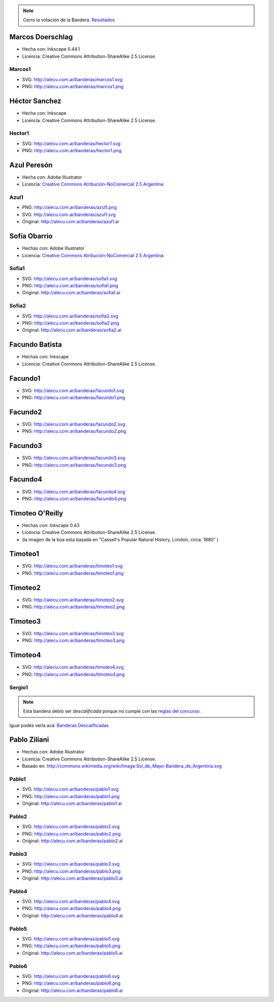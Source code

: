 .. title: Banderas propuestas


.. note::

    Cerro la votación de la Bandera. `Resultados </Bandera/resultados>`__



Marcos Doerschlag
-----------------

* Hecha con: Inkscape 0.44.1

* Licencia: Creative Commons Attribution-ShareAlike 2.5 License.

Marcos1
~~~~~~~

* SVG: http://alecu.com.ar/banderas/marcos1.svg
* PNG: http://alecu.com.ar/banderas/marcos1.png


Héctor Sanchez
--------------

* Hecha con: Inkscape

* Licencia: Creative Commons Attribution-ShareAlike 2.5 License.

Hector1
~~~~~~~

* SVG: http://alecu.com.ar/banderas/hector1.svg
* PNG: http://alecu.com.ar/banderas/hector1.png


Azul Peresón
------------

* Hecha con: Adobe Illustrator

* Licencia: `Creative Commons Atribución-NoComercial 2.5 Argentina`_

Azul1
~~~~~


* PNG: http://alecu.com.ar/banderas/azul1.png
* SVG: http://alecu.com.ar/banderas/azul1.svg

* Original: http://alecu.com.ar/banderas/azul1.ai





Sofía Obarrio
-------------

* Hechas con: Adobe Illustrator

* Licencia: `Creative Commons Atribución-NoComercial 2.5 Argentina`_

Sofia1
~~~~~~


* SVG: http://alecu.com.ar/banderas/sofia1.svg
* PNG: http://alecu.com.ar/banderas/sofia1.png

* Original: http://alecu.com.ar/banderas/sofia1.ai





Sofia2
~~~~~~


* SVG: http://alecu.com.ar/banderas/sofia2.svg
* PNG: http://alecu.com.ar/banderas/sofia2.png

* Original: http://alecu.com.ar/banderas/sofia2.ai





Facundo Batista
---------------

* Hechas con: Inkscape

* Licencia: Creative Commons Attribution-ShareAlike 2.5 License.

Facundo1
--------

* SVG: http://alecu.com.ar/banderas/facundo1.svg
* PNG: http://alecu.com.ar/banderas/facundo1.png


Facundo2
--------

* SVG: http://alecu.com.ar/banderas/facundo2.svg
* PNG: http://alecu.com.ar/banderas/facundo2.png


Facundo3
--------


* SVG: http://alecu.com.ar/banderas/facundo3.svg
* PNG: http://alecu.com.ar/banderas/facundo3.png





Facundo4
--------


* SVG: http://alecu.com.ar/banderas/facundo4.svg
* PNG: http://alecu.com.ar/banderas/facundo4.png





Timoteo O'Reilly
----------------

* Hechas con: Inkscape 0.43

* Licencia: Creative Commons Attribution-ShareAlike 2.5 License.

* (la imagen de la boa esta basada en "Cassell's Popular Natural History, London, circa. 1880" )

Timoteo1
--------

* SVG: http://alecu.com.ar/banderas/timoteo1.svg
* PNG: http://alecu.com.ar/banderas/timoteo1.png





Timoteo2
--------


* SVG: http://alecu.com.ar/banderas/timoteo2.svg
* PNG: http://alecu.com.ar/banderas/timoteo2.png





Timoteo3
--------


* SVG: http://alecu.com.ar/banderas/timoteo3.svg
* PNG: http://alecu.com.ar/banderas/timoteo3.png





Timoteo4
--------


* SVG: http://alecu.com.ar/banderas/timoteo4.svg
* PNG: http://alecu.com.ar/banderas/timoteo4.png





Sergio1
~~~~~~~

.. note::

    Esta bandera debió ser *descalificada* porque no  cumple con las `reglas del concurso`_.

Igual podés verla acá: `Banderas Descalificadas </Bandera/descalificadas>`__





Pablo Ziliani
-------------

* Hechas con: Adobe Illustrator

* Licencia: Creative Commons Attribution-ShareAlike 2.5 License.

* Basado en: http://commons.wikimedia.org/wiki/Image:Sol_de_Mayo-Bandera_de_Argentina.svg

Pablo1
~~~~~~


* SVG: http://alecu.com.ar/banderas/pablo1.svg
* PNG: http://alecu.com.ar/banderas/pablo1.png

* Original: http://alecu.com.ar/banderas/pablo1.ai





Pablo2
~~~~~~

* SVG: http://alecu.com.ar/banderas/pablo2.svg
* PNG: http://alecu.com.ar/banderas/pablo2.png

* Original: http://alecu.com.ar/banderas/pablo2.ai





Pablo3
~~~~~~


* SVG: http://alecu.com.ar/banderas/pablo3.svg
* PNG: http://alecu.com.ar/banderas/pablo3.png

* Original: http://alecu.com.ar/banderas/pablo3.ai





Pablo4
~~~~~~


* SVG: http://alecu.com.ar/banderas/pablo4.svg
* PNG: http://alecu.com.ar/banderas/pablo4.png

* Original: http://alecu.com.ar/banderas/pablo4.ai





Pablo5
~~~~~~


* SVG: http://alecu.com.ar/banderas/pablo5.svg
* PNG: http://alecu.com.ar/banderas/pablo5.png

* Original: http://alecu.com.ar/banderas/pablo5.ai





Pablo6
~~~~~~


* SVG: http://alecu.com.ar/banderas/pablo6.svg
* PNG: http://alecu.com.ar/banderas/pablo6.png

* Original: http://alecu.com.ar/banderas/pablo6.ai






.. _Creative Commons Atribución-NoComercial 2.5 Argentina: http://creativecommons.org/licenses/by-nc/2.5/ar/

.. _reglas del concurso: /bandera


